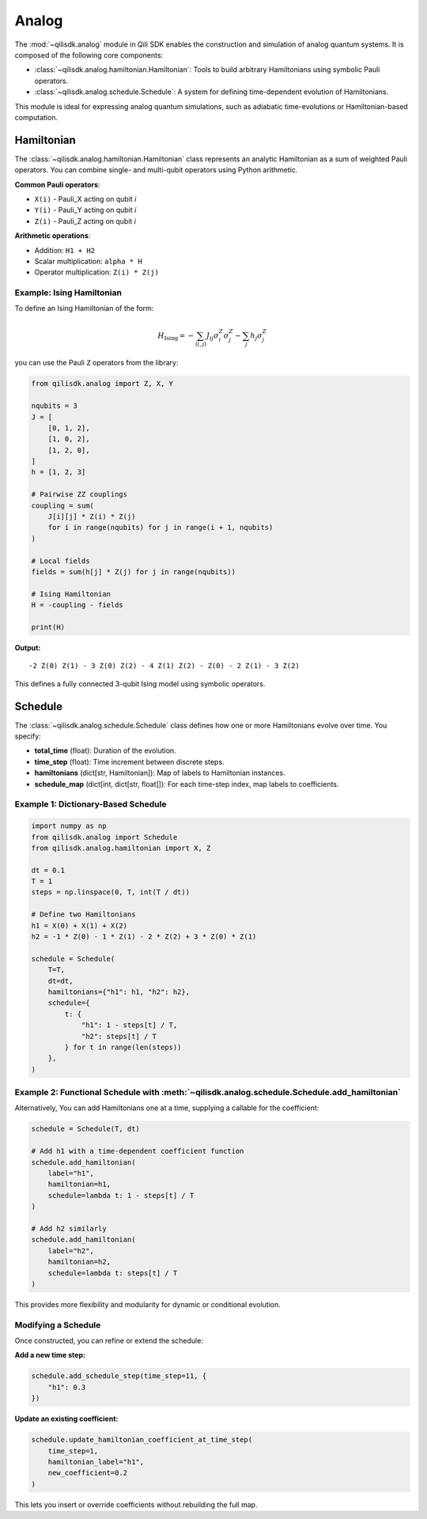 Analog
=============

The :mod:`~qilisdk.analog` module in Qili SDK enables the construction and simulation of analog quantum systems. It is composed of the following core components:

- :class:`~qilisdk.analog.hamiltonian.Hamiltonian`: Tools to build arbitrary Hamiltonians using symbolic Pauli operators.
- :class:`~qilisdk.analog.schedule.Schedule`: A system for defining time-dependent evolution of Hamiltonians.

This module is ideal for expressing analog quantum simulations, such as adiabatic time-evolutions or Hamiltonian-based computation.

Hamiltonian
-----------

The :class:`~qilisdk.analog.hamiltonian.Hamiltonian` class represents an analytic Hamiltonian as a sum of weighted Pauli operators. You can combine single- and multi-qubit operators using Python arithmetic.

**Common Pauli operators**:

- ``X(i)`` - Pauli_X acting on qubit *i*  
- ``Y(i)`` - Pauli_Y acting on qubit *i*  
- ``Z(i)`` - Pauli_Z acting on qubit *i*  

**Arithmetic operations**:

- Addition: ``H1 + H2``  
- Scalar multiplication: ``alpha * H``  
- Operator multiplication: ``Z(i) * Z(j)``  

Example: Ising Hamiltonian
^^^^^^^^^^^^^^^^^^^^^^^^^^

To define an Ising Hamiltonian of the form:

.. math::

    H_{\text{Ising}}  =  - \sum_{\langle i, j \rangle} J_{ij} \sigma^Z_i \sigma^Z_j - \sum_j h_j \sigma^Z_j

you can use the Pauli ``Z`` operators from the library:

.. code-block:: python

    from qilisdk.analog import Z, X, Y

    nqubits = 3
    J = [
        [0, 1, 2],
        [1, 0, 2],
        [1, 2, 0],
    ]
    h = [1, 2, 3]

    # Pairwise ZZ couplings
    coupling = sum(
        J[i][j] * Z(i) * Z(j)
        for i in range(nqubits) for j in range(i + 1, nqubits)
    )

    # Local fields
    fields = sum(h[j] * Z(j) for j in range(nqubits))

    # Ising Hamiltonian
    H = -coupling - fields

    print(H)

**Output:**

::

    -2 Z(0) Z(1) - 3 Z(0) Z(2) - 4 Z(1) Z(2) - Z(0) - 2 Z(1) - 3 Z(2)

This defines a fully connected 3-qubit Ising model using symbolic operators.

Schedule
--------

The :class:`~qilisdk.analog.schedule.Schedule` class defines how one or more Hamiltonians evolve over time. You specify:

- **total_time** (float): Duration of the evolution.  
- **time_step** (float): Time increment between discrete steps.  
- **hamiltonians** (dict[str, Hamiltonian]): Map of labels to Hamiltonian instances.  
- **schedule_map** (dict[int, dict[str, float]]): For each time-step index, map labels to coefficients.


Example 1: Dictionary-Based Schedule
^^^^^^^^^^^^^^^^^^^^^^^^^^^^^^^^^^^^

.. code-block:: python

    import numpy as np
    from qilisdk.analog import Schedule
    from qilisdk.analog.hamiltonian import X, Z

    dt = 0.1
    T = 1
    steps = np.linspace(0, T, int(T / dt))

    # Define two Hamiltonians
    h1 = X(0) + X(1) + X(2)
    h2 = -1 * Z(0) - 1 * Z(1) - 2 * Z(2) + 3 * Z(0) * Z(1)

    schedule = Schedule(
        T=T,
        dt=dt,
        hamiltonians={"h1": h1, "h2": h2},
        schedule={
            t: {
                "h1": 1 - steps[t] / T,
                "h2": steps[t] / T
            } for t in range(len(steps))
        },
    )

Example 2: Functional Schedule with :meth:`~qilisdk.analog.schedule.Schedule.add_hamiltonian`
^^^^^^^^^^^^^^^^^^^^^^^^^^^^^^^^^^^^^^^^^^^^^^^^^^^^^^^^^^^^^^^^^^^^^^^^^^^^^^^^^^^^^^^^^^^^^

Alternatively, You can add Hamiltonians one at a time, supplying a callable for the coefficient:

.. code-block:: python

    schedule = Schedule(T, dt)

    # Add h1 with a time‐dependent coefficient function
    schedule.add_hamiltonian(
        label="h1", 
        hamiltonian=h1, 
        schedule=lambda t: 1 - steps[t] / T
    )

    # Add h2 similarly
    schedule.add_hamiltonian(
        label="h2", 
        hamiltonian=h2, 
        schedule=lambda t: steps[t] / T
    )

This provides more flexibility and modularity for dynamic or conditional evolution.

Modifying a Schedule
^^^^^^^^^^^^^^^^^^^^

Once constructed, you can refine or extend the schedule:

**Add a new time step:**

.. code-block:: python

    schedule.add_schedule_step(time_step=11, {
        "h1": 0.3
    })

**Update  an existing coefficient:**

.. code-block:: python

    schedule.update_hamiltonian_coefficient_at_time_step(
        time_step=1, 
        hamiltonian_label="h1", 
        new_coefficient=0.2
    )

This lets you insert or override coefficients without rebuilding the full map.
